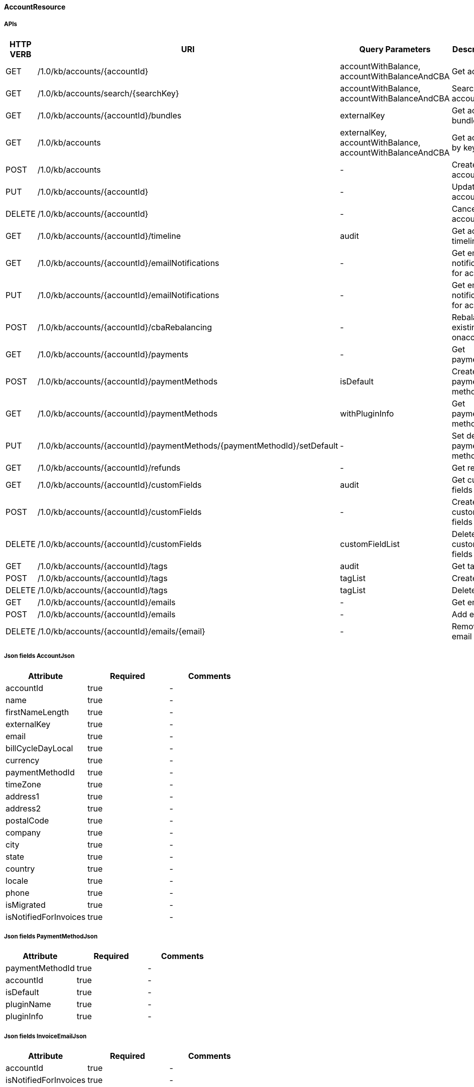 ==== AccountResource

=====  APIs

|===
|HTTP VERB |URI |Query Parameters |Description 

|GET
|+++/1.0/kb/accounts/{accountId}+++
|accountWithBalance, accountWithBalanceAndCBA
|Get account


|GET
|+++/1.0/kb/accounts/search/{searchKey}+++
|accountWithBalance, accountWithBalanceAndCBA
|Search accounts


|GET
|+++/1.0/kb/accounts/{accountId}/bundles+++
|externalKey
|Get account bundles


|GET
|+++/1.0/kb/accounts+++
|externalKey, accountWithBalance, accountWithBalanceAndCBA
|Get account by key


|POST
|+++/1.0/kb/accounts+++
|-
|Create account


|PUT
|+++/1.0/kb/accounts/{accountId}+++
|-
|Update account


|DELETE
|+++/1.0/kb/accounts/{accountId}+++
|-
|Cancel account


|GET
|+++/1.0/kb/accounts/{accountId}/timeline+++
|audit
|Get account timeline


|GET
|+++/1.0/kb/accounts/{accountId}/emailNotifications+++
|-
|Get email notifications for account


|PUT
|+++/1.0/kb/accounts/{accountId}/emailNotifications+++
|-
|Get email notifications for account


|POST
|+++/1.0/kb/accounts/{accountId}/cbaRebalancing+++
|-
|Rebalance existing cba onaccount


|GET
|+++/1.0/kb/accounts/{accountId}/payments+++
|-
|Get payments


|POST
|+++/1.0/kb/accounts/{accountId}/paymentMethods+++
|isDefault
|Create payment method


|GET
|+++/1.0/kb/accounts/{accountId}/paymentMethods+++
|withPluginInfo
|Get payment methods


|PUT
|+++/1.0/kb/accounts/{accountId}/paymentMethods/{paymentMethodId}/setDefault+++
|-
|Set default payment method


|GET
|+++/1.0/kb/accounts/{accountId}/refunds+++
|-
|Get refunds


|GET
|+++/1.0/kb/accounts/{accountId}/customFields+++
|audit
|Get custom fields


|POST
|+++/1.0/kb/accounts/{accountId}/customFields+++
|-
|Create custom fields


|DELETE
|+++/1.0/kb/accounts/{accountId}/customFields+++
|customFieldList
|Delete custom fields


|GET
|+++/1.0/kb/accounts/{accountId}/tags+++
|audit
|Get tags


|POST
|+++/1.0/kb/accounts/{accountId}/tags+++
|tagList
|Create tags


|DELETE
|+++/1.0/kb/accounts/{accountId}/tags+++
|tagList
|Delete tags


|GET
|+++/1.0/kb/accounts/{accountId}/emails+++
|-
|Get emails


|POST
|+++/1.0/kb/accounts/{accountId}/emails+++
|-
|Add email


|DELETE
|+++/1.0/kb/accounts/{accountId}/emails/{email}+++
|-
|Remove email


|===
===== Json fields AccountJson

|===
|Attribute |Required |Comments 

|accountId
|true
|-
|name
|true
|-
|firstNameLength
|true
|-
|externalKey
|true
|-
|email
|true
|-
|billCycleDayLocal
|true
|-
|currency
|true
|-
|paymentMethodId
|true
|-
|timeZone
|true
|-
|address1
|true
|-
|address2
|true
|-
|postalCode
|true
|-
|company
|true
|-
|city
|true
|-
|state
|true
|-
|country
|true
|-
|locale
|true
|-
|phone
|true
|-
|isMigrated
|true
|-
|isNotifiedForInvoices
|true
|-


|===
===== Json fields PaymentMethodJson

|===
|Attribute |Required |Comments 

|paymentMethodId
|true
|-
|accountId
|true
|-
|isDefault
|true
|-
|pluginName
|true
|-
|pluginInfo
|true
|-


|===
===== Json fields InvoiceEmailJson

|===
|Attribute |Required |Comments 

|accountId
|true
|-
|isNotifiedForInvoices
|true
|-


|===
===== Json fields AccountEmailJson

|===
|Attribute |Required |Comments 

|accountId
|true
|-
|email
|true
|-


|===
==== BundleResource

=====  APIs

|===
|HTTP VERB |URI |Query Parameters |Description 

|GET
|+++/1.0/kb/bundles/{bundleId}+++
|-
|Get bundle


|GET
|+++/1.0/kb/bundles/{bundleId}/subscriptions+++
|-
|Get bundle subscriptions


|GET
|+++/1.0/kb/bundles/{bundleId}/customFields+++
|audit
|Get custom fields


|POST
|+++/1.0/kb/bundles/{bundleId}/customFields+++
|-
|Create custom fields


|DELETE
|+++/1.0/kb/bundles/{bundleId}/customFields+++
|customFieldList
|Delete custom fields


|GET
|+++/1.0/kb/bundles/{bundleId}/tags+++
|audit
|Get tags


|PUT
|+++/1.0/kb/bundles/{bundleId}+++
|requestedDate, transferAddOn, cancelImmediately
|Transfer bundle


|POST
|+++/1.0/kb/bundles/{bundleId}/tags+++
|tagList
|Create tags


|DELETE
|+++/1.0/kb/bundles/{bundleId}/tags+++
|tagList
|Delete tags


|===
==== CatalogResource

=====  APIs

|===
|HTTP VERB |URI |Query Parameters |Description 

|GET
|+++/1.0/kb/catalog+++
|-
|Get catalog xml


|GET
|+++/1.0/kb/catalog+++
|-
|Get catalog json


|GET
|+++/1.0/kb/catalog/availableAddons+++
|baseProductName
|Get available addons


|GET
|+++/1.0/kb/catalog/availableBasePlans+++
|-
|Get available base plans


|GET
|+++/1.0/kb/catalog/simpleCatalog+++
|-
|Get simple catalog


|===
==== ChargebackResource

=====  APIs

|===
|HTTP VERB |URI |Query Parameters |Description 

|GET
|+++/1.0/kb/chargebacks/{chargebackId}+++
|-
|Get chargeback


|GET
|+++/1.0/kb/chargebacks/accounts/{accountId}+++
|-
|Get for account


|GET
|+++/1.0/kb/chargebacks/payments/{paymentId}+++
|-
|Get for payment


|POST
|+++/1.0/kb/chargebacks+++
|-
|Create chargeback


|===
===== Json fields ChargebackJson

|===
|Attribute |Required |Comments 

|requestedDate
|true
|-
|effectiveDate
|true
|-
|chargebackAmount
|true
|-
|paymentId
|true
|-
|reason
|true
|-
|auditLogs
|true
|-


|===
==== CreditResource

=====  APIs

|===
|HTTP VERB |URI |Query Parameters |Description 

|GET
|+++/1.0/kb/credits/{creditId}+++
|-
|Get credit


|POST
|+++/1.0/kb/credits+++
|-
|Create credit


|===
===== Json fields CreditJson

|===
|Attribute |Required |Comments 

|creditAmount
|true
|-
|invoiceId
|true
|-
|invoiceNumber
|true
|-
|requestedDate
|true
|-
|effectiveDate
|true
|-
|reason
|true
|-
|accountId
|true
|-
|auditLogs
|true
|-


|===
==== EntitlementResource

=====  APIs

|===
|HTTP VERB |URI |Query Parameters |Description 

|GET
|+++/1.0/kb/entitlements/{entitlementId}+++
|-
|Get entitlement


|POST
|+++/1.0/kb/entitlements+++
|requestedDate, callCompletion, callTimeoutSec
|Create entitlement


|PUT
|+++/1.0/kb/entitlements/{entitlementId}+++
|requestedDate, callCompletion, callTimeoutSec, billingPolicy
|Change entitlement plan


|PUT
|+++/1.0/kb/entitlements/{entitlementId}/uncancel+++
|-
|Uncancel entitlement plan


|DELETE
|+++/1.0/kb/entitlements/{entitlementId}+++
|requestedDate, callCompletion, callTimeoutSec, entitlementPolicy, billingPolicy
|Cancel entitlement plan


|GET
|+++/1.0/kb/entitlements/{entitlementId}/customFields+++
|audit
|Get custom fields


|POST
|+++/1.0/kb/entitlements/{entitlementId}/customFields+++
|-
|Create custom fields


|DELETE
|+++/1.0/kb/entitlements/{entitlementId}/customFields+++
|customFieldList
|Delete custom fields


|GET
|+++/1.0/kb/entitlements/{entitlementId}/tags+++
|audit
|Get tags


|POST
|+++/1.0/kb/entitlements/{entitlementId}/tags+++
|tagList
|Create tags


|DELETE
|+++/1.0/kb/entitlements/{entitlementId}/tags+++
|tagList
|Delete tags


|===
===== Json fields EntitlementJsonNoEvents

|===
|Attribute |Required |Comments 

|accountId
|true
|-
|bundleId
|true
|-
|subscriptionId
|true
|-
|externalKey
|true
|-
|startDate
|true
|-
|productName
|true
|-
|productCategory
|true
|-
|billingPeriod
|true
|-
|priceList
|true
|-
|cancelledDate
|true
|-
|auditLogs
|true
|-


|===
==== ExportResource

=====  APIs

|===
|HTTP VERB |URI |Query Parameters |Description 

|GET
|+++/1.0/kb/export/{accountId}+++
|-
|Export data for account


|===
==== InvoiceResource

=====  APIs

|===
|HTTP VERB |URI |Query Parameters |Description 

|GET
|+++/1.0/kb/invoices+++
|accountId, withItems, audit
|Get invoices


|GET
|+++/1.0/kb/invoices/{invoiceId}+++
|withItems, audit
|Get invoice


|GET
|+++/1.0/kb/invoices/{invoiceNumber}+++
|withItems, audit
|Get invoice by number


|GET
|+++/1.0/kb/invoices/{invoiceId}/html+++
|-
|Get invoice as html


|POST
|+++/1.0/kb/invoices+++
|accountId, targetDate, dryRun
|Create future invoice


|DELETE
|+++/1.0/kb/invoices/{invoiceId}/{invoiceItemId}/cba+++
|accountId
|Delete cba


|POST
|+++/1.0/kb/invoices/{invoiceId}+++
|requestedDate
|Adjust invoice item


|POST
|+++/1.0/kb/invoices/charges+++
|requestedDate
|Create external charge


|POST
|+++/1.0/kb/invoices/{invoiceId}/charges+++
|requestedDate
|Create external charge for invoice


|GET
|+++/1.0/kb/invoices/{invoiceId}/payments+++
|audit
|Get payments


|POST
|+++/1.0/kb/invoices/payments+++
|externalPayment
|Pay all invoices


|POST
|+++/1.0/kb/invoices/{invoiceId}/payments+++
|externalPayment
|Create instant payment


|POST
|+++/1.0/kb/invoices/{invoiceId}/emailNotifications+++
|-
|Trigger email notification for invoice


|GET
|+++/1.0/kb/invoices/{invoiceId}/customFields+++
|audit
|Get custom fields


|POST
|+++/1.0/kb/invoices/{invoiceId}/customFields+++
|-
|Create custom fields


|DELETE
|+++/1.0/kb/invoices/{invoiceId}/customFields+++
|customFieldList
|Delete custom fields


|GET
|+++/1.0/kb/invoices/{invoiceId}/tags+++
|audit
|Get tags


|POST
|+++/1.0/kb/invoices/{invoiceId}/tags+++
|tagList
|Create tags


|DELETE
|+++/1.0/kb/invoices/{invoiceId}/tags+++
|tagList
|Delete tags


|===
===== Json fields InvoiceItemJsonSimple

|===
|Attribute |Required |Comments 

|invoiceItemId
|true
|-
|invoiceId
|true
|-
|linkedInvoiceItemId
|true
|-
|accountId
|true
|-
|bundleId
|true
|-
|subscriptionId
|true
|-
|planName
|true
|-
|phaseName
|true
|-
|description
|true
|-
|startDate
|true
|-
|endDate
|true
|-
|amount
|true
|-
|currency
|true
|-
|auditLogs
|true
|-


|===
===== Json fields InvoiceItemJsonSimple

|===
|Attribute |Required |Comments 

|invoiceItemId
|true
|-
|invoiceId
|true
|-
|linkedInvoiceItemId
|true
|-
|accountId
|true
|-
|bundleId
|true
|-
|subscriptionId
|true
|-
|planName
|true
|-
|phaseName
|true
|-
|description
|true
|-
|startDate
|true
|-
|endDate
|true
|-
|amount
|true
|-
|currency
|true
|-
|auditLogs
|true
|-


|===
===== Json fields PaymentJsonSimple

|===
|Attribute |Required |Comments 

|amount
|true
|-
|paidAmount
|true
|-
|accountId
|true
|-
|invoiceId
|true
|-
|paymentId
|true
|-
|paymentMethodId
|true
|-
|requestedDate
|true
|-
|effectiveDate
|true
|-
|retryCount
|true
|-
|currency
|true
|-
|status
|true
|-
|gatewayErrorCode
|true
|-
|gatewayErrorMsg
|true
|-
|extFirstPaymentIdRef
|true
|-
|extSecondPaymentIdRef
|true
|-
|auditLogs
|true
|-


|===
==== OverdueResource

=====  APIs

|===
|HTTP VERB |URI |Query Parameters |Description 

|GET
|+++/1.0/kb/overdue/accounts/{accountId}+++
|-
|Get overdue account


|===
==== PaymentMethodResource

=====  APIs

|===
|HTTP VERB |URI |Query Parameters |Description 

|GET
|+++/1.0/kb/paymentMethods/{paymentMethodId}+++
|withPluginInfo
|Get payment method


|GET
|+++/1.0/kb/paymentMethods/search/{searchKey}+++
|pluginName
|Search payment methods


|DELETE
|+++/1.0/kb/paymentMethods/{paymentMethodId}+++
|deleteDefaultPmWithAutoPayOff
|Delete payment method


|===
==== PaymentResource

=====  APIs

|===
|HTTP VERB |URI |Query Parameters |Description 

|GET
|+++/1.0/kb/payments/{paymentId}+++
|withRefundsAndChargebacks
|Get payment


|PUT
|+++/1.0/kb/payments/{paymentId}+++
|-
|Retry failed payment


|GET
|+++/1.0/kb/payments/{paymentId}/refunds+++
|-
|Get refunds


|POST
|+++/1.0/kb/payments/{paymentId}/refunds+++
|-
|Create refund


|GET
|+++/1.0/kb/payments/{paymentId}/customFields+++
|audit
|Get custom fields


|POST
|+++/1.0/kb/payments/{paymentId}/customFields+++
|-
|Create custom fields


|DELETE
|+++/1.0/kb/payments/{paymentId}/customFields+++
|customFieldList
|Delete custom fields


|GET
|+++/1.0/kb/payments/{paymentId}/tags+++
|audit
|Get tags


|POST
|+++/1.0/kb/payments/{paymentId}/tags+++
|tagList
|Create tags


|DELETE
|+++/1.0/kb/payments/{paymentId}/tags+++
|tagList
|Delete tags


|===
===== Json fields RefundJson

|===
|Attribute |Required |Comments 

|refundId
|true
|-
|paymentId
|true
|-
|amount
|true
|-
|currency
|true
|-
|adjusted
|true
|-
|requestedDate
|true
|-
|effectiveDate
|true
|-
|adjustments
|true
|-
|auditLogs
|true
|-


|===
==== RefundResource

=====  APIs

|===
|HTTP VERB |URI |Query Parameters |Description 

|GET
|+++/1.0/kb/refunds/{refundId}+++
|-
|Get refund


|===
==== SecurityResource

=====  APIs

|===
|HTTP VERB |URI |Query Parameters |Description 

|GET
|+++/1.0/kb/security/permissions+++
|-
|Get current user permissions


|===
==== SubscriptionResource

=====  APIs

|===
|HTTP VERB |URI |Query Parameters |Description 

|GET
|+++/1.0/kb/subscriptions/{subscriptionId}+++
|-
|Get subscription


|===
==== TagResource

=====  APIs

|===
|HTTP VERB |URI |Query Parameters |Description 

|GET
|+++/1.0/kb/tagDefinitions+++
|-
|Get tag definitions


|GET
|+++/1.0/kb/tagDefinitions/{tagDefinitionId}+++
|-
|Get tag definition


|POST
|+++/1.0/kb/tagDefinitions+++
|-
|Create tag definition


|DELETE
|+++/1.0/kb/tagDefinitions/{tagDefinitionId}+++
|-
|Delete tag definition


|===
===== Json fields TagDefinitionJson

|===
|Attribute |Required |Comments 

|id
|true
|-
|isControlTag
|true
|-
|name
|true
|-
|description
|true
|-
|applicableObjectTypes
|true
|-


|===
==== TenantResource

=====  APIs

|===
|HTTP VERB |URI |Query Parameters |Description 

|GET
|+++/1.0/kb/tenants/{tenantId}+++
|-
|Get tenant


|GET
|+++/1.0/kb/tenants+++
|apiKey
|Get tenant by api key


|POST
|+++/1.0/kb/tenants+++
|-
|Create tenant


|POST
|+++/1.0/kb/tenants/registerNotificationCallback+++
|cb
|Register push notification callback


|GET
|+++/1.0/kb/tenants/registerNotificationCallback+++
|-
|Get push notification callbacks


|DELETE
|+++/1.0/kb/tenants/registerNotificationCallback+++
|-
|Delete push notification callbacks


|===
===== Json fields TenantJson

|===
|Attribute |Required |Comments 

|tenantId
|true
|-
|externalKey
|true
|-
|apiKey
|true
|-
|apiSecret
|true
|-


|===
==== TestResource

=====  APIs

|===
|HTTP VERB |URI |Query Parameters |Description 

|GET
|+++/1.0/kb/test/clock+++
|timeZone
|Get current time


|POST
|+++/1.0/kb/test/clock+++
|requestedDate, timeZone
|Set test clock time


|PUT
|+++/1.0/kb/test/clock+++
|days, weeks, months, years, timeZone
|Update test clock time


|===
